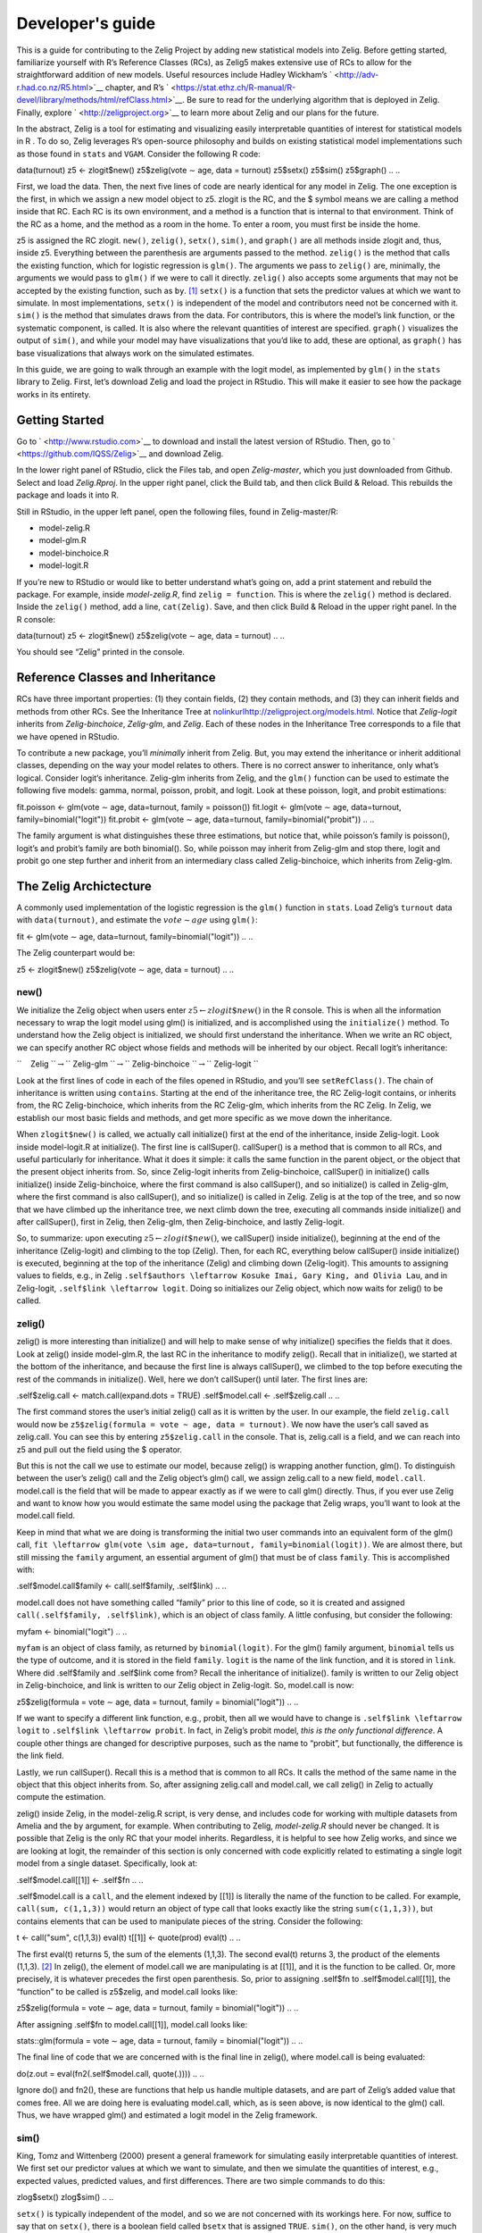 .. _devguide:

Developer's guide
=========================

This is a guide for contributing to the Zelig Project by adding new
statistical models into Zelig. Before getting started, familiarize
yourself with R’s Reference Classes (RCs), as Zelig5 makes extensive use
of RCs to allow for the straightforward addition of new models. Useful
resources include Hadley Wickham’s ` <http://adv-r.had.co.nz/R5.html>`__
chapter, and R’s
` <https://stat.ethz.ch/R-manual/R-devel/library/methods/html/refClass.html>`__.
Be sure to read for the underlying algorithm that is deployed in Zelig.
Finally, explore ` <http://zeligproject.org>`__ to learn more about
Zelig and our plans for the future.

In the abstract, Zelig is a tool for estimating and visualizing easily
interpretable quantities of interest for statistical models in R . To do
so, Zelig leverages R’s open-source philosophy and builds on existing
statistical model implementations such as those found in ``stats`` and
``VGAM``. Consider the following R code:

.. {r, eval = FALSE}
data(turnout)
z5 <- zlogit$new()
z5$zelig(vote ∼ age, data = turnout)
z5$setx()
z5$sim()
z5$graph()
.. ..

First, we load the data. Then, the next five lines of code are nearly
identical for any model in Zelig. The one exception is the first, in
which we assign a new model object to z5. zlogit is the RC, and the $
symbol means we are calling a method inside that RC. Each RC is its own
environment, and a method is a function that is internal to that
environment. Think of the RC as a home, and the method as a room in the
home. To enter a room, you must first be inside the home.

z5 is assigned the RC zlogit. ``new()``, ``zelig()``, ``setx()``,
``sim()``, and ``graph()`` are all methods inside zlogit and, thus,
inside z5. Everything between the parenthesis are arguments passed to
the method. ``zelig()`` is the method that calls the existing function,
which for logistic regression is ``glm()``. The arguments we pass to
``zelig()`` are, minimally, the arguments we would pass to ``glm()`` if
we were to call it directly. ``zelig()`` also accepts some arguments
that may not be accepted by the existing function, such as ``by``. [1]_
``setx()`` is a function that sets the predictor values at which we want
to simulate. In most implementations, ``setx()`` is independent of the
model and contributors need not be concerned with it. ``sim()`` is the
method that simulates draws from the data. For contributors, this is
where the model’s link function, or the systematic component, is called.
It is also where the relevant quantities of interest are specified.
``graph()`` visualizes the output of ``sim()``, and while your model may
have visualizations that you’d like to add, these are optional, as
``graph()`` has base visualizations that always work on the simulated
estimates.

In this guide, we are going to walk through an example with the logit
model, as implemented by ``glm()`` in the ``stats`` library to Zelig.
First, let’s download Zelig and load the project in RStudio. This will
make it easier to see how the package works in its entirety.

Getting Started
~~~~~

Go to ` <http://www.rstudio.com>`__ to download and install the latest
version of RStudio. Then, go to ` <https://github.com/IQSS/Zelig>`__ and
download Zelig.

In the lower right panel of RStudio, click the Files tab, and open
*Zelig-master*, which you just downloaded from Github. Select and load
*Zelig.Rproj*. In the upper right panel, click the Build tab, and then
click Build & Reload. This rebuilds the package and loads it into R.

Still in RStudio, in the upper left panel, open the following files,
found in Zelig-master/R:

-  model-zelig.R

-  model-glm.R

-  model-binchoice.R

-  model-logit.R

If you’re new to RStudio or would like to better understand what’s going
on, add a print statement and rebuild the package. For example, inside
*model-zelig.R*, find ``zelig = function``. This is where the
``zelig()`` method is declared. Inside the ``zelig()`` method, add a
line, ``cat(Zelig)``. Save, and then click Build & Reload in the upper
right panel. In the R console:

.. {r, eval = FALSE}
data(turnout)
z5 <- zlogit$new()
z5$zelig(vote ∼ age, data = turnout)
.. ..

You should see “Zelig” printed in the console.

Reference Classes and Inheritance
~~~~~

RCs have three important properties: (1) they contain fields, (2) they
contain methods, and (3) they can inherit fields and methods from other
RCs. See the Inheritance Tree at
`nolinkurlhttp://zeligproject.org/models.html <http://zeligproject.org/models.html>`__.
Notice that *Zelig-logit* inherits from *Zelig-binchoice*, *Zelig-glm*,
and *Zelig*. Each of these nodes in the Inheritance Tree corresponds to
a file that we have opened in RStudio.

To contribute a new package, you’ll *minimally* inherit from Zelig. But,
you may extend the inheritance or inherit additional classes, depending
on the way your model relates to others. There is no correct answer to
inheritance, only what’s logical. Consider logit’s inheritance.
Zelig-glm inherits from Zelig, and the ``glm()`` function can be used to
estimate the following five models: gamma, normal, poisson, probit, and
logit. Look at these poisson, logit, and probit estimations:

.. {r, eval = FALSE}
fit.poisson <- glm(vote ∼ age, data=turnout, family = poisson())
fit.logit <- glm(vote ∼ age, data=turnout, family=binomial("logit"))
fit.probit <- glm(vote ∼ age, data=turnout, family=binomial("probit"))
.. ..

The family argument is what distinguishes these three estimations, but
notice that, while poisson’s family is poisson(), logit’s and probit’s
family are both binomial(). So, while poisson may inherit from Zelig-glm
and stop there, logit and probit go one step further and inherit from an
intermediary class called Zelig-binchoice, which inherits from
Zelig-glm.

The Zelig Archictecture
~~~~~

A commonly used implementation of the logistic regression is the
``glm()`` function in ``stats``. Load Zelig’s ``turnout`` data with
``data(turnout)``, and estimate the :math:`vote \sim age` using
``glm()``:

.. {r, eval = FALSE}
fit <- glm(vote ∼ age, data=turnout, family=binomial("logit"))
.. ..

The Zelig counterpart would be:

.. {r, eval = FALSE}
z5 <- zlogit$new()
z5$zelig(vote ∼ age, data = turnout)
.. ..

new()
+++++

We initialize the Zelig object when users enter
:math:`z5 \leftarrow zlogit\$new()` in the R console. This is when all
the information necessary to wrap the logit model using glm() is
initialized, and is accomplished using the ``initialize()`` method. To
understand how the Zelig object is initialized, we should first
understand the inheritance. When we write an RC object, we can specify
another RC object whose fields and methods will be inherited by our
object. Recall logit’s inheritance:

``    Zelig ``\ :math:`\rightarrow`\ `` Zelig-glm ``\ :math:`\rightarrow`\ `` Zelig-binchoice ``\ :math:`\rightarrow`\ `` Zelig-logit ``

Look at the first lines of code in each of the files opened in RStudio,
and you’ll see ``setRefClass()``. The chain of inheritance is written
using ``contains``. Starting at the end of the inheritance tree, the RC
Zelig-logit contains, or inherits from, the RC Zelig-binchoice, which
inherits from the RC Zelig-glm, which inherits from the RC Zelig. In
Zelig, we establish our most basic fields and methods, and get more
specific as we move down the inheritance.

When ``zlogit$new()`` is called, we actually call initialize() first at
the end of the inheritance, inside Zelig-logit. Look inside
model-logit.R at initialize(). The first line is callSuper().
callSuper() is a method that is common to all RCs, and useful
particularly for inheritance. What it does it simple: it calls the same
function in the parent object, or the object that the present object
inherits from. So, since Zelig-logit inherits from Zelig-binchoice,
callSuper() in initialize() calls initialize() inside Zelig-binchoice,
where the first command is also callSuper(), and so initialize() is
called in Zelig-glm, where the first command is also callSuper(), and so
initialize() is called in Zelig. Zelig is at the top of the tree, and so
now that we have climbed up the inheritance tree, we next climb down the
tree, executing all commands inside initialize() and after callSuper(),
first in Zelig, then Zelig-glm, then Zelig-binchoice, and lastly
Zelig-logit.

.. image:: _static/zelig_initialize.pdf

So, to summarize: upon executing :math:`z5 \leftarrow zlogit\$new()`, we
callSuper() inside initialize(), beginning at the end of the inheritance
(Zelig-logit) and climbing to the top (Zelig). Then, for each RC,
everything below callSuper() inside initialize() is executed, beginning
at the top of the inheritance (Zelig) and climbing down (Zelig-logit).
This amounts to assigning values to fields, e.g., in Zelig
``.self$authors \leftarrow Kosuke Imai, Gary King, and Olivia Lau``, and
in Zelig-logit, ``.self$link \leftarrow logit``. Doing so initializes
our Zelig object, which now waits for zelig() to be called.

zelig()
+++++

zelig() is more interesting than initialize() and will help to make
sense of why initialize() specifies the fields that it does. Look at
zelig() inside model-glm.R, the last RC in the inheritance to modify
zelig(). Recall that in initialize(), we started at the bottom of the
inheritance, and because the first line is always callSuper(), we
climbed to the top before executing the rest of the commands in
initialize(). Well, here we don’t callSuper() until later. The first
lines are:

.. {r, eval = FALSE}
.self$zelig.call <- match.call(expand.dots = TRUE)
.self$model.call <- .self$zelig.call
.. ..


The first command stores the user’s initial zelig() call as it is
written by the user. In our example, the field ``zelig.call`` would now
be ``z5$zelig(formula = vote ~ age, data = turnout)``. We now have
the user’s call saved as zelig.call. You can see this by entering
``z5$zelig.call`` in the console. That is, zelig.call is a field, and we
can reach into z5 and pull out the field using the $ operator.

But this is not the call we use to estimate our model, because zelig()
is wrapping another function, glm(). To distinguish between the user’s
zelig() call and the Zelig object’s glm() call, we assign zelig.call to
a new field, ``model.call``. model.call is the field that will be made
to appear exactly as if we were to call glm() directly. Thus, if you
ever use Zelig and want to know how you would estimate the same model
using the package that Zelig wraps, you’ll want to look at the
model.call field.

Keep in mind that what we are doing is transforming the initial two user
commands into an equivalent form of the glm() call,
``fit \leftarrow glm(vote \sim age, data=turnout, family=binomial(logit))``.
We are almost there, but still missing the ``family`` argument, an
essential argument of glm() that must be of class ``family``. This is
accomplished with:

.. {r, eval = FALSE}
.self$model.call$family <- call(.self$family, .self$link)
.. ..

model.call does not have something called “family” prior to this line of
code, so it is created and assigned ``call(.self$family, .self$link)``,
which is an object of class family. A little confusing, but consider the
following:

.. {r, eval = FALSE}
myfam <- binomial("logit")
.. ..

``myfam`` is an object of class family, as returned by
``binomial(logit)``. For the glm() family argument, ``binomial`` tells
us the type of outcome, and it is stored in the field ``family``.
``logit`` is the name of the link function, and it is stored in
``link``. Where did .self$family and .self$link come from? Recall the
inheritance of initialize(). family is written to our Zelig object in
Zelig-binchoice, and link is written to our Zelig object in Zelig-logit.
So, model.call is now:

.. {r, eval = FALSE}
z5$zelig(formula = vote ∼ age, data = turnout, family = binomial("logit"))
.. ..

If we want to specify a different link function, e.g., probit, then all
we would have to change is ``.self$link \leftarrow logit`` to
``.self$link \leftarrow probit``. In fact, in Zelig’s probit model,
*this is the only functional difference*. A couple other things are
changed for descriptive purposes, such as the name to “probit”, but
functionally, the difference is the link field.

Lastly, we run callSuper(). Recall this is a method that is common to
all RCs. It calls the method of the same name in the object that this
object inherits from. So, after assigning zelig.call and model.call, we
call zelig() in Zelig to actually compute the estimation.

zelig() inside Zelig, in the model-zelig.R script, is very dense, and
includes code for working with multiple datasets from Amelia and the
``by`` argument, for example. When contributing to Zelig,
*model-zelig.R* should never be changed. It is possible that Zelig is
the only RC that your model inherits. Regardless, it is helpful to see
how Zelig works, and since we are looking at logit, the remainder of
this section is only concerned with code explicitly related to
estimating a single logit model from a single dataset. Specifically,
look at:

.. {r, eval = FALSE}
.self$model.call[[1]] <- .self$fn
.. ..

.self$model.call is a ``call``, and the element indexed by [[1]] is
literally the name of the function to be called. For example,
``call(sum, c(1,1,3))`` would return an object of type call that looks
exactly like the string ``sum(c(1,1,3))``, but contains elements that
can be used to manipulate pieces of the string. Consider the following:

.. {r, eval = FALSE}
t <- call("sum", c(1,1,3))
eval(t)
t[[1]] <- quote(prod)
eval(t)
.. ..

The first eval(t) returns 5, the sum of the elements (1,1,3). The second
eval(t) returns 3, the product of the elements (1,1,3). [2]_ In zelig(),
the element of model.call we are manipulating is at [[1]], and it is the
function to be called. Or, more precisely, it is whatever precedes the
first open parenthesis. So, prior to assigning .self$fn to
.self$model.call[[1]], the “function” to be called is z5$zelig, and
model.call looks like:

.. {r, eval = FALSE}
z5$zelig(formula = vote ∼ age, data = turnout, family = binomial("logit"))
.. ..

After assigning .self$fn to model.call[[1]], model.call looks like:

.. {r, eval = FALSE}
stats::glm(formula = vote ∼ age, data = turnout, family = binomial("logit"))
.. ..

The final line of code that we are concerned with is the final line in
zelig(), where model.call is being evaluated:

.. {r, eval = FALSE}
do(z.out = eval(fn2(.self$model.call, quote(.))))
.. ..

Ignore do() and fn2(), these are functions that help us handle multiple
datasets, and are part of Zelig’s added value that comes free. All we
are doing here is evaluating model.call, which, as is seen above, is now
identical to the glm() call. Thus, we have wrapped glm() and estimated a
logit model in the Zelig framework.

sim()
+++++

King, Tomz and Wittenberg (2000) present a general framework for simulating easily interpretable
quantities of interest. We first set our predictor values at which we
want to simulate, and then we simulate the quantities of interest, e.g.,
expected values, predicted values, and first differences. There are two
simple commands to do this:

.. {r, eval = FALSE}
zlog$setx()
zlog$sim()
.. ..

``setx()`` is typically independent of the model, and so we are not
concerned with its workings here. For now, suffice to say that on
``setx()``, there is a boolean field called ``bsetx`` that is assigned
``TRUE``. ``sim()``, on the other hand, is very much dependent on the
model, and so this section describes ``sim()`` in detail.

There are four methods that are relevant to sim(), and they are executed
in this order:

#. ``sim()`` defined in Zelig

#. ``param()`` defined in Zelig-glm

#. ``simx()`` defined in Zelig

#. ``qi()`` defined in Zelig-binchoice

``sim()`` calls ``param()``, and later ``simx()``. param() returns a
matrix of draws from a multivariate normal via the following:

.. {r, eval = FALSE}
return(mvrnorm(.self$num, coef(z.out), vcov(z.out)))
.. ..

Recall that the z.out field is equivalent to fit in
:math:`fit \leftarrow glm(vote \sim\ age, data=turnout, family=binomial("logit"))`.
``.self$num`` specifies the number of samples taken from the
multivariate normal distribution. Inside sim(), the field ``simparam``
is assigned the matrix returned by param(). Next, simx() is called,
which assigns appropriate covariate values to ``mm``, and then calls
``qi()``, a method whose arguments are a matrix of simulated parameters
(``simparam``) and a set of covariate values (``mm``).

That is important: ``qi()`` is a method whose arguments are a matrix of
simulated parameters (``simparam``) and a set of covariate values
(``mm``). ``qi()`` is the real workhorse method when we use sim(), and
will likewise be the workhorse for any contributes models. Let’s walk
through it line by line. The qi() method is written in Zelig-binchoice.

.. {r, eval = FALSE}
.self$linkinv <- eval(call(.self$family, .self$link))$linkinv
.. ..

This is the first, and one of the more important, lines of code. Here is
where we assign the ``linkinv`` field, which is the inverse of the logit
link function. We know that ``.self$family`` is “binomial” and
``.self$link`` is “logit”, so perhaps this line is a bit easier to read
like this:
``.self$linkinv \leftarrow eval(call(binomial, logit))$linkinv``. Recall
that we have seen ``call(.self$family, .self$link)`` before, when we
assigned it to the family field in our Zelig object. Recall that it
evaluates to an object of class family, and, in our logit example, is
equivalent to entering ``binomial(logit)`` into the R console.

Only now we don’t want a family object, but we want the inverse of the
link function, which is contained *inside* the family object. Hence,
from our family object, we reach in and grab ``linkinv`` (via
``$linkinv``), and assign it to the ``linkinv`` field in our Zelig
object. ``linkinv`` is a function, specifically, the inverse of the link
function. For your model, this function may not exist, and may need to
be written separately. It

Enter the following in your R console, which is an R function that
returns the inverse of the logit link:

.. {r, eval = FALSE}
L ← function(m) {
    return (1-(1/(1+exp(m))))
}
.. ..

Next, enter ``L(.5)``. Now enter z5$linkinv(.5). Try it with any value
you like. This will work exactly the same way, with a different link
function of course, regardless of which Zelig model is selected. Look at
the next three lines in ``qi()``:

.. {r, eval = FALSE}
coeff <- simparam
eta <- simparam %*% t(mm)
eta <- Filter(function (y) !is.na(y), eta)
.. ..

``coeff`` is a copy of simparam, and ``eta`` is the matrix
multiplication of simparam and mm, which produces a matrix of dimension
``nrow(simparam) \times 1``. By default, nrow(simparam) is 1000. The
final line drops any NAs in eta, and coerces the object from a matrix of
one column to a numerical vector.

.. {r, eval = FALSE}
theta <- matrix(.self$linkinv(eta), nrow = nrow(coeff))
ev <- matrix(.self$linkinv(eta), ncol = ncol(theta))
pv <- matrix(nrow = nrow(ev), ncol = ncol(ev)).
. ..

Here, we construct a :math:`1000 \times 1` matrix and assign it to
``theta``. ``.self$linkinv(eta)`` is simply the inverse link applied to
each value in the eta vector, and this fills in the values of the theta
matrix. The number of rows in the matrix theta are the number of
simulations, or the number of rows in the matrix of simulated
parameters. ``ev`` and ``pv`` have a number of rows equal to the number
of observations in eta after NAs are dropped, and a number of columns
equal to 1.

.. {r, eval = FALSE}
for (j in 1:ncol(ev))
    pv[, j] <- rbinom(length(ev[, j]), 1, prob = ev[, j])
return(list(ev = ev, pv = pv))
.. ..

Next, we iterate over the columns in the ev matrix, and assign predicted
values one column at a time. For the default number of simulations
(1000) and the logit, this is 1000 draws from a binomial distribution,
each with a trial size of 1 and a probability of drawing 1 equal to the
value in the corresponding cell in the :math:`j^{th}` column of ev.
Lastly, we return a list with two objects, each a matrix, holding our
expected values and predicted values.

Now we have our function that simulates the quantities of interest.
These quantities of interest, and the model estimates, are the primary
components used in Zelig’s various plot, accessible with ``z5$graph()``.

.. [1]
   See the Zelig documentation for more details.

.. [2]
   quote(expr) returns the expression ``expr``.

.. |image| image:: zelig.jpeg
